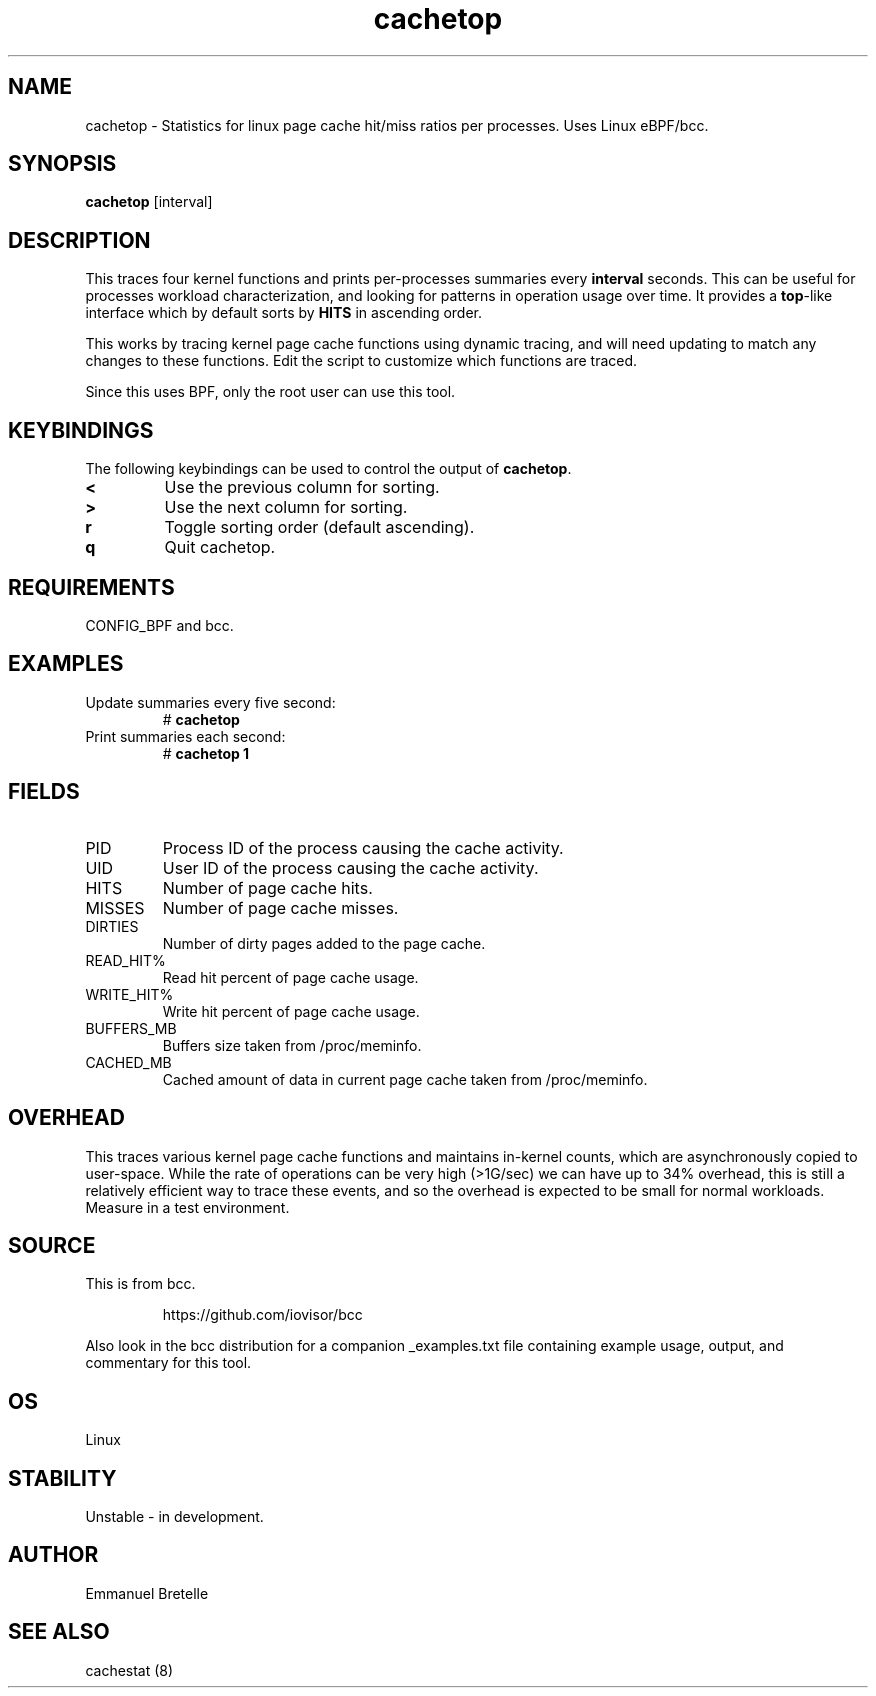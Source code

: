 .TH cachetop 8  "2016-01-30" "USER COMMANDS"
.SH NAME
cachetop \- Statistics for linux page cache hit/miss ratios per processes. Uses Linux eBPF/bcc.
.SH SYNOPSIS
.B cachetop
[interval]
.SH DESCRIPTION
This traces four kernel functions and prints per-processes summaries every
\fBinterval\fR seconds. This can be useful for processes workload characterization,
and looking for patterns in operation usage over time. It provides a \fBtop\fR-like interface
which by default sorts by \fBHITS\fR in ascending order.

This works by tracing kernel page cache functions using dynamic tracing, and will
need updating to match any changes to these functions. Edit the script to
customize which functions are traced.

Since this uses BPF, only the root user can use this tool.
.SH KEYBINDINGS
The following keybindings can be used to control the output of \fBcachetop\fR.
.TP
.B <
Use the previous column for sorting.
.TP
.B >
Use the next column for sorting.
.TP
.B r
Toggle sorting order (default ascending).
.TP
.B q
Quit cachetop.
.SH REQUIREMENTS
CONFIG_BPF and bcc.
.SH EXAMPLES
.TP
Update summaries every five second:
#
.B cachetop
.TP
Print summaries each second:
#
.B cachetop 1
.SH FIELDS
.TP
PID
Process ID of the process causing the cache activity.
.TP
UID
User ID of the process causing the cache activity.
.TP
HITS
Number of page cache hits.
.TP
MISSES
Number of page cache misses.
.TP
DIRTIES
Number of dirty pages added to the page cache.
.TP
READ_HIT%
Read hit percent of page cache usage.
.TP
WRITE_HIT%
Write hit percent of page cache usage.
.TP
BUFFERS_MB
Buffers size taken from /proc/meminfo.
.TP
CACHED_MB
Cached amount of data in current page cache taken from /proc/meminfo.
.SH OVERHEAD
This traces various kernel page cache functions and maintains in-kernel counts, which
are asynchronously copied to user-space. While the rate of operations can
be very high (>1G/sec) we can have up to 34% overhead, this is still a relatively efficient way to trace
these events, and so the overhead is expected to be small for normal workloads.
Measure in a test environment.
.SH SOURCE
This is from bcc.
.IP
https://github.com/iovisor/bcc
.PP
Also look in the bcc distribution for a companion _examples.txt file containing
example usage, output, and commentary for this tool.
.SH OS
Linux
.SH STABILITY
Unstable - in development.
.SH AUTHOR
Emmanuel Bretelle
.SH SEE ALSO
cachestat (8)
